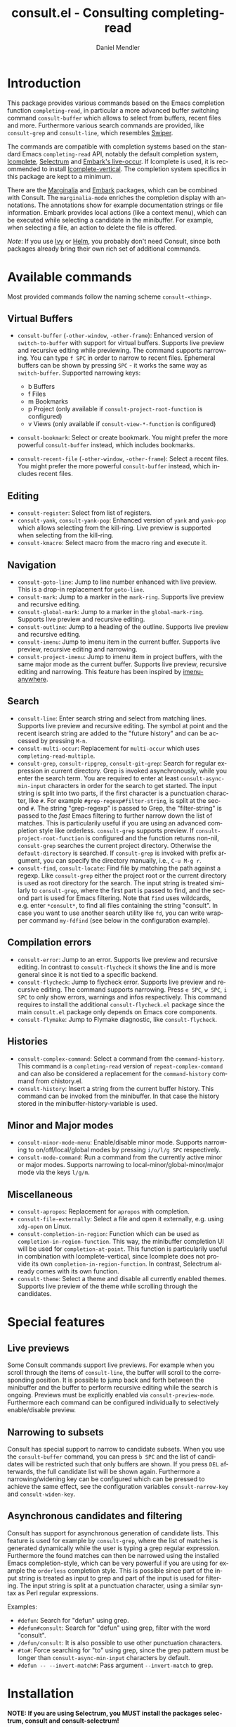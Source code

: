 #+TITLE: consult.el - Consulting completing-read
#+AUTHOR: Daniel Mendler
#+LANGUAGE: en
#+EXPORT_FILE_NAME: consult.texi
#+TEXINFO_DIR_CATEGORY: Emacs
#+TEXINFO_DIR_TITLE: Consult: (consult).
#+TEXINFO_DIR_DESC: Useful commands built on completing-read.

[[https://melpa.org/#/consult][file:https://melpa.org/packages/consult-badge.svg]]

* Introduction

This package provides various commands based on the Emacs completion
function =completing-read=, in particular a more advanced buffer
switching command =consult-buffer= which allows to select from buffers,
recent files and more. Furthermore various search commands are provided,
like =consult-grep= and =consult-line=, which resembles
[[https://github.com/abo-abo/swiper#swiper][Swiper]].

The commands are compatible with completion systems based on the
standard Emacs =completing-read= API, notably the default completion
system,
[[https://www.gnu.org/software/emacs/manual/html_node/emacs/Icomplete.html][Icomplete]],
[[https://github.com/raxod502/selectrum][Selectrum]] and
[[https://github.com/oantolin/embark/][Embark's live-occur]]. If
Icomplete is used, it is recommended to install
[[https://github.com/oantolin/icomplete-vertical][Icomplete-vertical]].
The completion system specifics in this package are kept to a minimum.

There are the [[https://github.com/minad/marginalia/][Marginalia]] and
[[https://github.com/oantolin/embark/][Embark]] packages, which can be
combined with Consult. The =marginalia-mode= enriches the completion
display with annotations. The annotations show for example documentation
strings or file information. Embark provides local actions (like a
context menu), which can be executed while selecting a candidate in the
minibuffer. For example, when selecting a file, an action to delete the
file is offered.

/Note/: If you use [[https://github.com/abo-abo/swiper#ivy][Ivy]] or
[[https://github.com/emacs-helm/helm][Helm]], you probably don't need
Consult, since both packages already bring their own rich set of
additional commands.

** Screenshots :noexport:

consult-grep

#+CAPTION: consult-grep
[[https://github.com/minad/consult/blob/main/images/consult-grep.gif?raw=true]]

consult-mark

#+CAPTION: consult-mark
[[https://github.com/minad/consult/blob/main/images/consult-mark.png?raw=true]]

consult-line

#+CAPTION: consult-line
[[https://github.com/minad/consult/blob/main/images/consult-line.png?raw=true]]

consult-outline

#+CAPTION: consult-outline
[[https://github.com/minad/consult/blob/main/images/consult-outline.png?raw=true]]

marginalia-mode

#+CAPTION: marginalia-mode
[[https://github.com/minad/marginalia/blob/main/marginalia-mode.png?raw=true]]

* Available commands

Most provided commands follow the naming scheme =consult-<thing>=.

** Virtual Buffers

- =consult-buffer= (=-other-window=, =-other-frame=): Enhanced version
  of =switch-to-buffer= with support for virtual buffers. Supports live
  preview and recursive editing while previewing. The command supports
  narrowing. You can type =f SPC= in order to narrow to recent files.
  Ephemeral buffers can be shown by pressing =SPC= - it works the same
  way as =switch-buffer=. Supported narrowing keys:

  - b Buffers
  - f Files
  - m Bookmarks
  - p Project (only available if =consult-project-root-function= is
    configured)
  - v Views (only available if =consult-view-*-function= is
    configured)

- =consult-bookmark=: Select or create bookmark. You might prefer the
  more powerful =consult-buffer= instead, which includes bookmarks.
- =consult-recent-file= (=-other-window=, =-other-frame=): Select a
  recent files. You might prefer the more powerful =consult-buffer=
  instead, which includes recent files.

** Editing

- =consult-register=: Select from list of registers.
- =consult-yank=, =consult-yank-pop=: Enhanced version of =yank= and
  =yank-pop= which allows selecting from the kill-ring. Live preview is
  supported when selecting from the kill-ring.
- =consult-kmacro=: Select macro from the macro ring and execute it.

** Navigation

- =consult-goto-line=: Jump to line number enhanced with live preview.
  This is a drop-in replacement for =goto-line=.
- =consult-mark=: Jump to a marker in the =mark-ring=. Supports live
  preview and recursive editing.
- =consult-global-mark=: Jump to a marker in the =global-mark-ring=.
  Supports live preview and recursive editing.
- =consult-outline=: Jump to a heading of the outline. Supports live
  preview and recursive editing.
- =consult-imenu=: Jump to imenu item in the current buffer. Supports
  live preview, recursive editing and narrowing.
- =consult-project-imenu=: Jump to imenu item in project buffers, with
  the same major mode as the current buffer. Supports live preview,
  recursive editing and narrowing. This feature has been inspired by
  [[https://github.com/vspinu/imenu-anywhere][imenu-anywhere]].

** Search

- =consult-line=: Enter search string and select from matching lines.
  Supports live preview and recursive editing. The symbol at point and
  the recent isearch string are added to the "future history" and can be
  accessed by pressing =M-n=.
- =consult-multi-occur=: Replacement for =multi-occur= which uses
  =completing-read-multiple=.
- =consult-grep=, =consult-ripgrep=, =consult-git-grep=: Search for
  regular expression in current directory. Grep is invoked
  asynchronously, while you enter the search term. You are required to
  enter at least =consult-async-min-input= characters in order for the
  search to get started. The input string is split into two parts, if
  the first character is a punctuation character, like =#=. For example
  =#grep-regexp#filter-string=, is split at the second =#=. The string
  "grep-regexp" is passed to Grep, the "filter-string" is passed to
  the /fast/ Emacs filtering to further narrow down the list of matches.
  This is particularily useful if you are using an advanced completion
  style like orderless. =consult-grep= supports preview. If
  =consult-project-root-function= is configured and the function returns
  non-nil, =consult-grep= searches the current project directory.
  Otherwise the =default-directory= is searched. If =consult-grep= is
  invoked with prefix argument, you can specify the directory manually,
  i.e., =C-u M-g r=.
- =consult-find=, =consult-locate=: Find file by
  matching the path against a regexp. Like =consult-grep= either the
  project root or the current directory is used as root directory for
  the search. The input string is treated similarly to =consult-grep=,
  where the first part is passed to find, and the second part is used
  for Emacs filtering. Note that =find= uses wildcards, e.g. enter
  =*consult*=, to find all files containing the string "consult". In
  case you want to use another search utility like =fd=, you can write
  wrapper command =my-fdfind= (see below in the configuration example).

** Compilation errors

- =consult-error=: Jump to an error. Supports live preview and recursive
  editing. In contrast to =consult-flycheck= it shows the line and is
  more general since it is not tied to a specific backend.
- =consult-flycheck=: Jump to flycheck error. Supports live preview and
  recursive editing. The command supports narrowing. Press =e SPC=,
  =w SPC=, =i SPC= to only show errors, warnings and infos respectively.
  This command requires to install the additional =consult-flycheck.el=
  package since the main =consult.el= package only depends on Emacs core
  components.
- =consult-flymake=: Jump to Flymake diagnostic, like
  =consult-flycheck=.

** Histories

- =consult-complex-command=: Select a command from the
  =command-history=. This command is a =completing-read= version of
  =repeat-complex-command= and can also be considered a replacement for
  the =command-history= command from chistory.el.
- =consult-history=: Insert a string from the current buffer history.
  This command can be invoked from the minibuffer. In that case the
  history stored in the minibuffer-history-variable is used.

** Minor and Major modes

- =consult-minor-mode-menu=: Enable/disable minor mode. Supports
  narrowing to on/off/local/global modes by pressing =i/o/l/g SPC=
  respectively.
- =consult-mode-command=: Run a command from the currently active minor
  or major modes. Supports narrowing to local-minor/global-minor/major
  mode via the keys =l/g/m=.

** Miscellaneous

- =consult-apropos=: Replacement for =apropos= with completion.
- =consult-file-externally=: Select a file and open it externally,
  e.g. using =xdg-open= on Linux.
- =consult-completion-in-region=: Function which can be used as
  =completion-in-region-function=. This way, the minibuffer completion
  UI will be used for =completion-at-point=. This function is
  particularily useful in combination with Icomplete-vertical, since
  Icomplete does not provide its own =completion-in-region-function=. In
  contrast, Selectrum already comes with its own function.
- =consult-theme=: Select a theme and disable all currently enabled
  themes. Supports live preview of the theme while scrolling through the
  candidates.

* Special features
** Live previews

 Some Consult commands support live previews. For example when you scroll
 through the items of =consult-line=, the buffer will scroll to the
 corresponding position. It is possible to jump back and forth between
 the minibuffer and the buffer to perform recursive editing while the
 search is ongoing. Previews must be explicitly enabled via
 =consult-preview-mode=. Furthermore each command can be configured
 individually to selectively enable/disable preview.

** Narrowing to subsets

 Consult has special support to narrow to candidate subsets. When you use
 the =consult-buffer= command, you can press =b SPC= and the list of
 candidates will be restricted such that only buffers are shown. If you
 press =DEL= afterwards, the full candidate list will be shown again.
 Furthermore a narrowing/widening key can be configured which can be
 pressed to achieve the same effect, see the configuration variables
 =consult-narrow-key= and =consult-widen-key=.

** Asynchronous candidates and filtering

 Consult has support for asynchronous generation of candidate lists. This
 feature is used for example by =consult-grep=, where the list of matches
 is generated dynamically while the user is typing a grep regular
 expression. Furthermore the found matches can then be narrowed using the
 installed Emacs completion-style, which can be very powerful if you are
 using for example the =orderless= completion style. This is possible
 since part of the input string is treated as input to grep and part of
 the input is used for filtering. The input string is split at a
 punctuation character, using a similar syntax as Perl regular
 expressions.

 Examples:

 - =#defun=: Search for "defun" using grep.
 - =#defun#consult=: Search for "defun" using grep, filter with the word
   "consult".
 - =/defun/consult=: It is also possible to use other punctuation
   characters.
 - =#to#=: Force searching for "to" using grep, since the grep pattern
   must be longer than =consult-async-min-input= characters by default.
 - =#defun -- --invert-match#=: Pass argument =--invert-match= to grep.

* Installation

*NOTE: If you are using Selectrum, you MUST install the packages selectrum, consult and consult-selectrum!*

It is recommended to manage package configurations with =use-package=.
The Consult package only provides commands and does not add any
keybindings. In order to use the enhanced commands, you must configure
the keybindings yourself.

Note that there are three packages as of now: =consult.el=,
=consult-selectrum.el= and =consult-flycheck.el=. Consult has been split
such that the main package =consult.el= only depends on Emacs core
components.

** Example configuration

 #+BEGIN_SRC emacs-lisp
 ;; Example configuration for Consult
 (use-package consult
   ;; Replace bindings. Lazily loaded due by `use-package'.
   :bind (("C-x M-:" . consult-complex-command)
          ("C-c h" . consult-history)
          ("C-c m" . consult-mode-command)
          ("C-x b" . consult-buffer)
          ("C-x 4 b" . consult-buffer-other-window)
          ("C-x 5 b" . consult-buffer-other-frame)
          ("C-x r x" . consult-register)
          ("C-x r b" . consult-bookmark)
          ("M-g g" . consult-goto-line)
          ("M-g M-g" . consult-goto-line)
          ("M-g o" . consult-outline)       ;; "M-s o" is a good alternative.
          ("M-g l" . consult-line)          ;; "M-s l" is a good alternative.
          ("M-g m" . consult-mark)          ;; I recommend to bind Consult navigation
          ("M-g k" . consult-global-mark)   ;; commands under the "M-g" prefix.
          ("M-g r" . consult-git-grep)      ;; or consult-grep, consult-ripgrep
          ("M-g f" . consult-find)          ;; or consult-locate, my-fdfind
          ("M-g i" . consult-project-imenu) ;; or consult-imenu
          ("M-g e" . consult-error)
          ("M-s m" . consult-multi-occur)
          ("M-y" . consult-yank-pop)
          ("<help> a" . consult-apropos))

   ;; The :init configuration is always executed (Not lazy!)
   :init

   ;; Custom command wrappers. It is generally encouraged to write your own
   ;; commands based on the Consult commands. Some commands have arguments which
   ;; allow tweaking. Furthermore global configuration variables can be set
   ;; locally in a let-binding.
   (defun my-fdfind (&optional dir)
     (interactive "P")
     (let ((consult-find-command '("fdfind" "--color=never" "--full-path")))
       (consult-find dir)))

   ;; Replace `multi-occur' with `consult-multi-occur', which is a drop-in replacement.
   (fset 'multi-occur #'consult-multi-occur)

   ;; Configure other variables and modes in the :config section, after lazily loading the package
   :config

   ;; Optionally configure a function which returns the project root directory
   (autoload 'projectile-project-root "projectile")
   (setq consult-project-root-function #'projectile-project-root)

   ;; Optionally configure narrowing key.
   ;; Both < and C-+ work reasonably well.
   (setq consult-narrow-key "<") ;; (kbd "C-+")
   ;; Optionally make narrowing help available in the minibuffer.
   ;; Probably not needed if you are using which-key.
   ;; (define-key consult-narrow-map (vconcat consult-narrow-key "?") #'consult-narrow-help)

   ;; Optional configure a view library to be used by `consult-buffer'.
   ;; The view library must provide two functions, one to open the view by name,
   ;; and one function which must return a list of views as strings.
   ;; Example: https://github.com/minad/bookmark-view/
   ;; (setq consult-view-open-function #'bookmark-jump
   ;;       consult-view-list-function #'bookmark-view-names)

   ;; Optionally enable previews. Note that individual previews can be disabled
   ;; via customization variables.
   (consult-preview-mode))

 ;; Enable Consult-Selectrum integration.
 ;; This package should be installed if Selectrum is used.
 (use-package consult-selectrum
   :after selectrum
   :demand t)

 ;; Optionally add the `consult-flycheck' command.
 (use-package consult-flycheck
   :bind (:map flycheck-command-map
               ("!" . consult-flycheck)))
 #+END_SRC

** Customizable variables

 *Tip:* If you have Marginalia installed, type =M-x customize-variable RET consult= to see all Consult-specific
 customizable variables with their current values and abbreviated description!

 | Variable                        | Default            | Description                                              |
 |---------------------------------+--------------------+----------------------------------------------------------|
 | consult-after-jump-hook         | '(recenter)        | Functions to call after jumping to a location            |
 | consult-async-default-split     | "#"                | Separator character used for splitting #async#filter     |
 | consult-async-input-debounce    | 0.25               | Input debounce for asynchronous commands                 |
 | consult-async-input-throttle    | 0.5                | Input throttle for asynchronous commands                 |
 | consult-async-min-input         | 3                  | Minimum numbers of letters needed for async process      |
 | consult-async-refresh-delay     | 0.25               | Refresh delay for asynchronous commands                  |
 | consult-config                  | nil                | Invididual command option configuration                  |
 | consult-find-command            | '(...)             | Command line arguments for find                          |
 | consult-fontify-limit           | 1048576            | Buffers larger than this limit are not fontified         |
 | consult-git-grep-command        | '(...)             | Command line arguments for git-grep                      |
 | consult-goto-line-numbers       | t                  | Show line numbers for =consult-goto-line=                |
 | consult-grep-command            | '(...)             | Command line arguments for grep                          |
 | consult-imenu-narrow            | ...                | Mode-specific narrowing keys for =consult-imenu=         |
 | consult-imenu-toplevel          | ...                | Mode-specific toplevel names used by =consult-imenu=     |
 | consult-line-numbers-widen      | t                  | Show absolute line numbers when narrowing is active.     |
 | consult-line-point-placement    | 'match-beginning   | Placement of the point used by =consult-line=            |
 | consult-locate-command          | '(...)             | Command line arguments for locate                        |
 | consult-mode-command-filter     | ...                | Filter for =consult-mode-command=                        |
 | consult-mode-histories          | ...                | Mode-specific history variables                          |
 | consult-narrow-key              | nil                | Narrowing prefix key during completion                   |
 | consult-preview-max-count       | 10                 | Maximum number of files to keep open during preview      |
 | consult-preview-max-size        | 10485760           | Size limit for previewed files                           |
 | consult-project-root-function   | nil                | Function which returns current project root              |
 | consult-ripgrep-command         | '(...)             | Command line arguments for ripgrep                       |
 | consult-themes                  | nil                | List of themes to be presented for selection             |
 | consult-view-list-function      | nil                | Function which returns a list of view names as strings   |
 | consult-view-open-function      | nil                | Function to open a view by name                          |
 | consult-widen-key               | nil                | Widening key during completion                           |

 Commands allow flexible, individual customization by setting the
 =consult-config= list. You can set override any option passed to
 =consult--read=, for example =:preview=, =:initial=, =:default=, =:history= or
 =:sort=. Note that `consult--read` is part of the internal API as of now.
 Options could be removed, replaced or renamed at any time.

 #+BEGIN_SRC emacs-lisp
 ;; Disable preview for `consult-buffer' and `consult-theme'.
 (setq consult-config '((consult-theme :preview nil)
                        (consult-buffer :preview nil)))
 #+END_SRC

** Related packages

 *NOTE: If you are using Selectrum, you MUST install the packages selectrum, consult and consult-selectrum!*

 It is recommended to install the following package combination:

 - consult: This package
 - consult-flycheck: Provides the consult-flycheck command
 - consult-selectrum: Provides integration with Selectrum
 - selectrum or icomplete-vertical: Vertical completion systems
 - marginalia: Annotations for the completion candidates
 - embark: Action commands, which can act on the completion candidates
 - orderless: Completion style, Flexible candidate filtering
 - prescient: Frecency-based candidate sorting, also offers filtering

 Note that all packages are independent and can potentially be exchanged
 with alternative components, since there exist no hard dependencies.
 Furthermore it is possible to get started with only Selectrum and
 Consult and add more components later to the mix.

* Acknowledgements

You probably guessed from the name that this package took inspiration
from [[https://github.com/abo-abo/swiper#counsel][Counsel]] by Oleh
Krehel. Some of the commands found in this package originated in the
[[https://github.com/raxod502/selectrum/wiki/Useful-Commands][Selectrum
wiki]].

Code contributions:
- [[https://github.com/oantolin/][Omar Antolín Camarena]]
- [[https://github.com/s-kostyaev/][Sergey Kostyaev]]
- [[https://github.com/okamsn/][okamsn]]
- [[https://github.com/clemera/][Clemens Radermacher]]
- [[https://github.com/tomfitzhenry/][Tom Fitzhenry]]
- [[https://github.com/jakanakaevangeli][jakanakaevangeli]]
- [[https://github.com/inigoserna/][inigoserna]]
- [[https://github.com/aspiers/][Adam Spiers]]

Advice and useful discussions:
- [[https://github.com/clemera/][Clemens Radermacher]]
- [[https://github.com/oantolin/][Omar Antolín Camarena]]
- [[https://gitlab.com/protesilaos/][Protesilaos Stavrou]]
- [[https://github.com/purcell/][Steve Purcell]]
- [[https://github.com/alphapapa/][Adam Porter]]
- [[https://github.com/manuel-uberti/][Manuel Uberti]]
- [[https://github.com/tomfitzhenry/][Tom Fitzhenry]]
- [[https://github.com/hmelman/][Howard Melman]]
